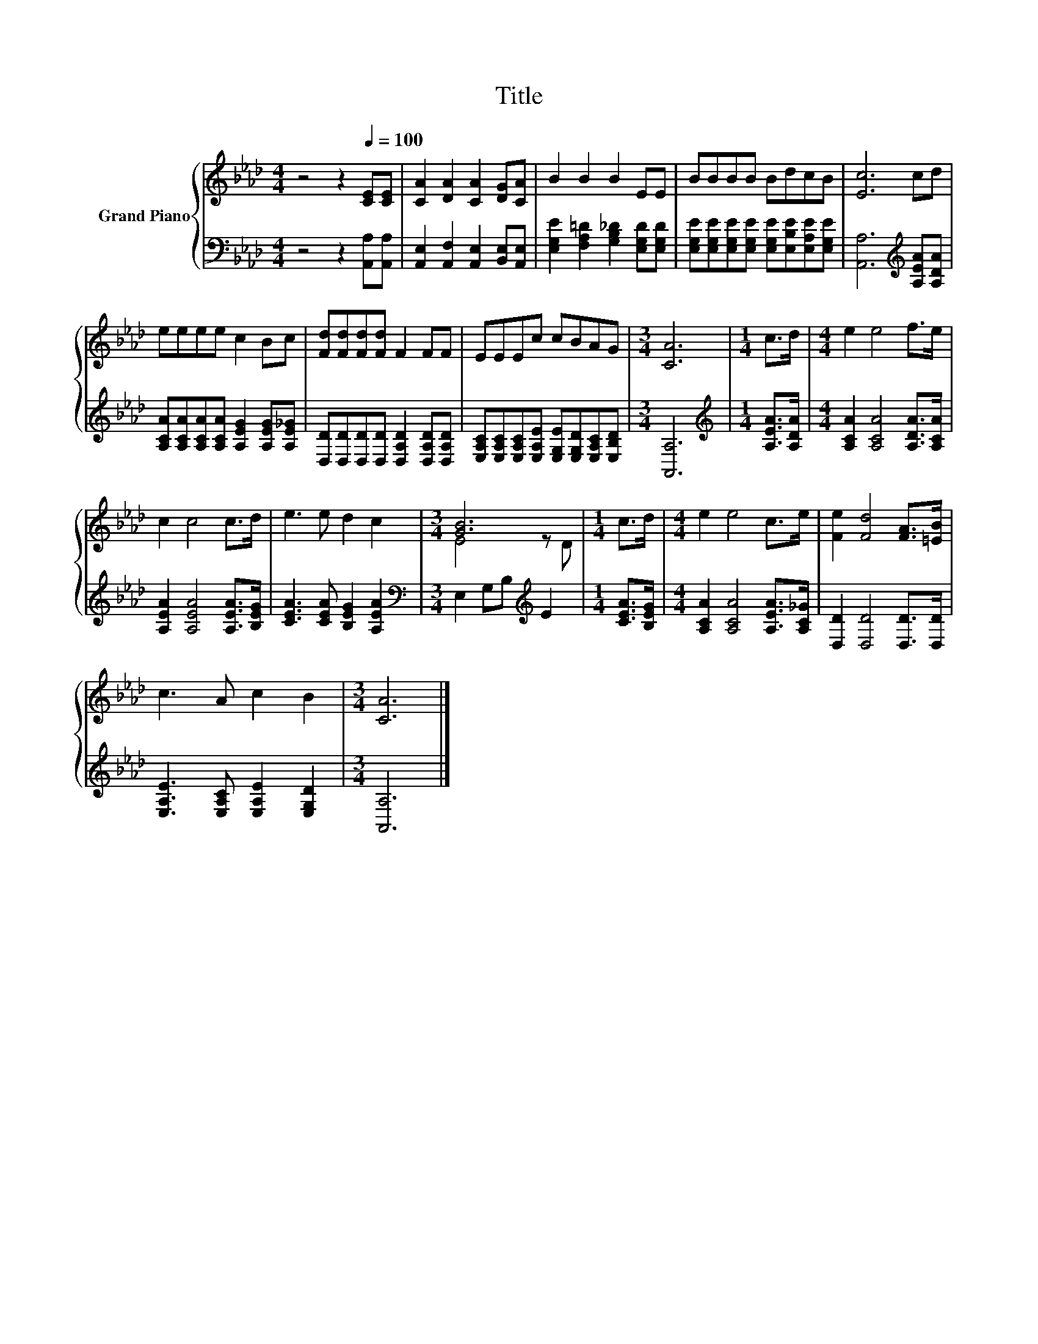 X:1
T:Title
%%score { ( 1 3 ) | 2 }
L:1/8
M:4/4
K:Ab
V:1 treble nm="Grand Piano"
V:3 treble 
V:2 bass 
V:1
 z4 z2[Q:1/4=100] [CE][CE] | [CA]2 [DA]2 [CA]2 [DG][CA] | B2 B2 B2 EE | BBBB BdcB | [Ec]6 cd | %5
 eeee c2 Bc | [Fd][Fd][Fd][Fd] F2 FF | EEEc cBAG |[M:3/4] [CA]6 |[M:1/4] c>d |[M:4/4] e2 e4 f>e | %11
 c2 c4 c>d | e3 e d2 c2 |[M:3/4] [GB]6 |[M:1/4] c>d |[M:4/4] e2 e4 c>e | [Fe]2 [Fd]4 [FA]>[=EB] | %17
 c3 A c2 B2 |[M:3/4] [CA]6 |] %19
V:2
 z4 z2 [A,,A,][A,,A,] | [A,,E,]2 [A,,F,]2 [A,,E,]2 [B,,E,][A,,E,] | %2
 [E,G,E]2 [F,A,=D]2 [G,B,_D]2 [E,G,D][E,G,D] | %3
 [E,G,E][E,G,E][E,G,E][E,G,E] [E,G,E][E,B,E][E,A,E][E,G,E] | [A,,A,]6[K:treble] [A,EA][A,DA] | %5
 [A,CA][A,CA][A,CA][A,CA] [A,EG]2 [A,EG][A,E_G] | [D,D][D,D][D,D][D,D] [D,A,D]2 [D,A,D][D,A,D] | %7
 [E,A,C][E,A,C][E,A,C][E,A,E] [E,G,E][E,G,D][E,A,C][E,B,D] |[M:3/4] [A,,A,]6 | %9
[M:1/4][K:treble] [A,EA]>[A,DA] |[M:4/4] [A,CA]2 [A,CA]4 [A,DA]>[A,CA] | %11
 [A,EA]2 [A,EA]4 [A,EA]>[B,EG] | [CEA]3 [CEA] [B,EG]2 [A,EA]2 | %13
[M:3/4][K:bass] E,2 G,B,[K:treble] E2 |[M:1/4] [CEA]>[B,EG] | %15
[M:4/4] [A,CA]2 [A,CA]4 [A,EA]>[A,C_G] | [D,D]2 [D,D]4 [D,D]>[D,D] | %17
 [E,A,E]3 [E,A,C] [E,A,E]2 [E,G,D]2 |[M:3/4] [A,,A,]6 |] %19
V:3
 x8 | x8 | x8 | x8 | x8 | x8 | x8 | x8 |[M:3/4] x6 |[M:1/4] x2 |[M:4/4] x8 | x8 | x8 | %13
[M:3/4] E4 z D |[M:1/4] x2 |[M:4/4] x8 | x8 | x8 |[M:3/4] x6 |] %19

